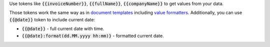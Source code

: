 Use tokens like :code:`{{invoiceNumber}}`, :code:`{{fullName}}`, :code:`{{companyName}}` to get values from your data. 

Those tokens work the same way as in `document templates <../../../document-generation/docx/how-it-works.html>`_ including `value formatters <../../..document-generation/common-docx-xlsx/formatters.html>`_. Additionally, you can use :code:`{{@date}}` token to include current date:

- :code:`{{@date}}` - full current date with time.
- :code:`{{@date}:format(dd.MM.yyyy hh:mm)}` - formatted current date.